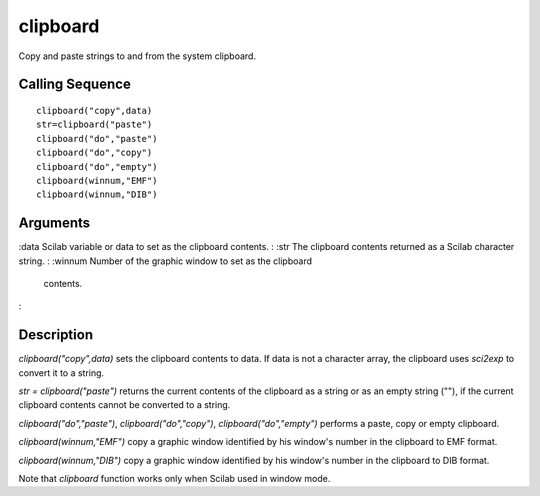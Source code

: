 


clipboard
=========

Copy and paste strings to and from the system clipboard.



Calling Sequence
~~~~~~~~~~~~~~~~


::

    clipboard("copy",data)
    str=clipboard("paste")
    clipboard("do","paste")
    clipboard("do","copy")
    clipboard("do","empty")
    clipboard(winnum,"EMF")
    clipboard(winnum,"DIB")




Arguments
~~~~~~~~~

:data Scilab variable or data to set as the clipboard contents.
: :str The clipboard contents returned as a Scilab character string.
: :winnum Number of the graphic window to set as the clipboard
  contents.
:



Description
~~~~~~~~~~~

`clipboard("copy",data)` sets the clipboard contents to data. If data
is not a character array, the clipboard uses `sci2exp` to convert it
to a string.

`str = clipboard("paste")` returns the current contents of the
clipboard as a string or as an empty string (""), if the current
clipboard contents cannot be converted to a string.

`clipboard("do","paste")`, `clipboard("do","copy")`,
`clipboard("do","empty")` performs a paste, copy or empty clipboard.

`clipboard(winnum,"EMF")` copy a graphic window identified by his
window's number in the clipboard to EMF format.

`clipboard(winnum,"DIB")` copy a graphic window identified by his
window's number in the clipboard to DIB format.

Note that `clipboard` function works only when Scilab used in window
mode.




